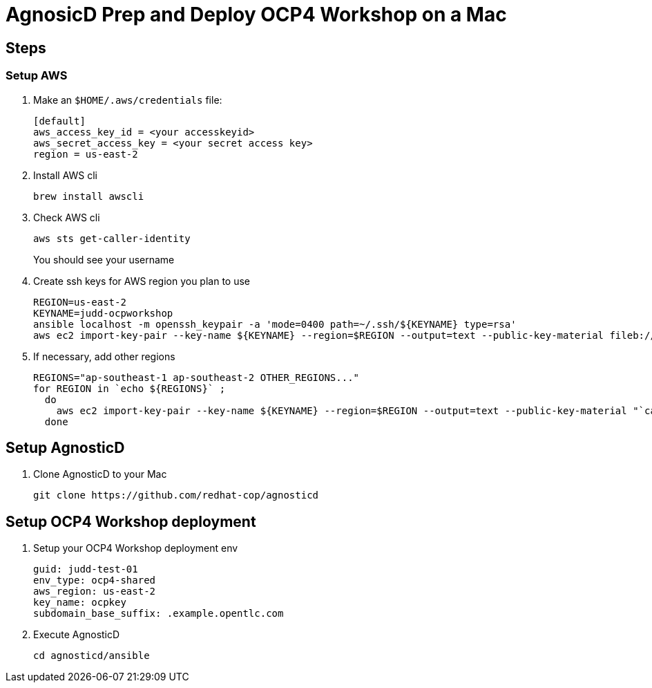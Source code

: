 = AgnosicD Prep and Deploy OCP4 Workshop on a Mac

== Steps


=== Setup AWS

. Make an `$HOME/.aws/credentials` file:
+
----
[default]
aws_access_key_id = <your accesskeyid>
aws_secret_access_key = <your secret access key>
region = us-east-2
----

. Install AWS cli
+
----
brew install awscli
----

. Check AWS cli
+
----
aws sts get-caller-identity
----
+
You should see your username

. Create ssh keys for AWS region you plan to use
+
----
REGION=us-east-2
KEYNAME=judd-ocpworkshop
ansible localhost -m openssh_keypair -a 'mode=0400 path=~/.ssh/${KEYNAME} type=rsa'
aws ec2 import-key-pair --key-name ${KEYNAME} --region=$REGION --output=text --public-key-material fileb://~/.ssh/${KEYNAME}.pub
----

. If necessary, add other regions
+
----
REGIONS="ap-southeast-1 ap-southeast-2 OTHER_REGIONS..."
for REGION in `echo ${REGIONS}` ;
  do
    aws ec2 import-key-pair --key-name ${KEYNAME} --region=$REGION --output=text --public-key-material "`cat ~/.ssh/${KEYNAME}.pub | grep -v PUBLIC`"
  done
----

== Setup AgnosticD

. Clone AgnosticD to your Mac
+
----
git clone https://github.com/redhat-cop/agnosticd
----

== Setup OCP4 Workshop deployment

. Setup your OCP4 Workshop deployment env
+
----
guid: judd-test-01
env_type: ocp4-shared
aws_region: us-east-2
key_name: ocpkey
subdomain_base_suffix: .example.opentlc.com
----

. Execute AgnosticD
+
----
cd agnosticd/ansible

----
